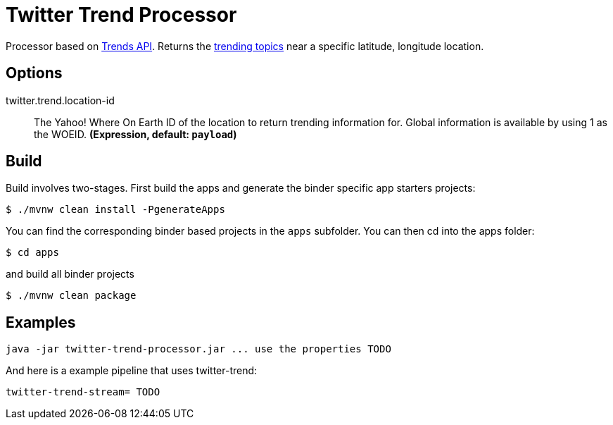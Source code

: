 //tag::ref-doc[]
= Twitter Trend Processor

Processor based on https://developer.twitter.com/en/docs/trends/trends-for-location/api-reference/get-trends-place[Trends API].
Returns the https://help.twitter.com/en/using-twitter/twitter-trending-faqs[trending topics] near a specific latitude, longitude location.

== Options

//tag::configuration-properties[]
$$twitter.trend.location-id$$:: $$The Yahoo! Where On Earth ID of the location to return trending information for. Global information is available by using 1 as the WOEID.$$ *($$Expression$$, default: `$$payload$$`)*
//end::configuration-properties[]

//end::ref-doc[]

== Build

Build involves two-stages. First build the apps and generate the binder specific app starters projects:
```
$ ./mvnw clean install -PgenerateApps
```

You can find the corresponding binder based projects in the `apps` subfolder. You can then cd into the apps folder:

```
$ cd apps
```
and build all binder projects
```
$ ./mvnw clean package
```

== Examples

```
java -jar twitter-trend-processor.jar ... use the properties TODO
```

And here is a example pipeline that uses twitter-trend:

```
twitter-trend-stream= TODO
```
